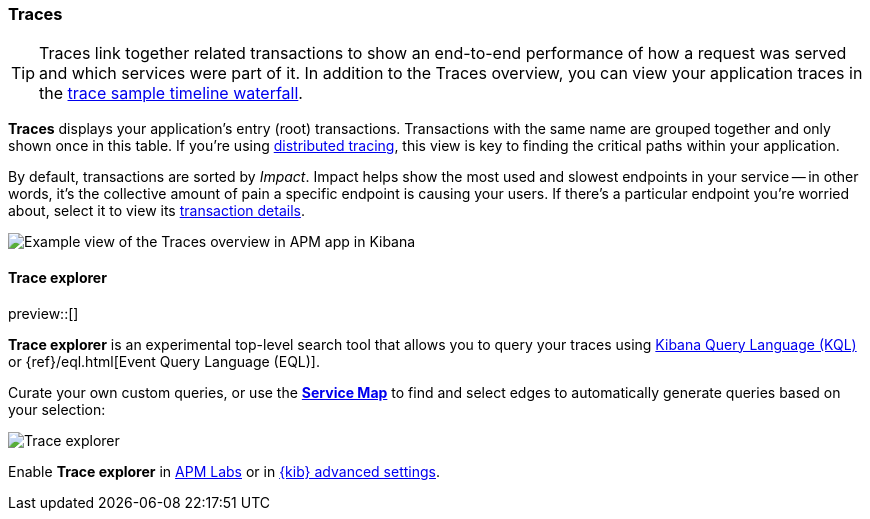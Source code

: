 [role="xpack"]
[[traces]]
=== Traces

TIP: Traces link together related transactions to show an end-to-end performance of how a request was served
and which services were part of it.
In addition to the Traces overview, you can view your application traces in the <<spans,trace sample timeline waterfall>>.

*Traces* displays your application's entry (root) transactions.
Transactions with the same name are grouped together and only shown once in this table.
If you're using <<distributed-tracing,distributed tracing>>,
this view is key to finding the critical paths within your application.

By default, transactions are sorted by _Impact_.
Impact helps show the most used and slowest endpoints in your service -- in other words,
it's the collective amount of pain a specific endpoint is causing your users.
If there's a particular endpoint you're worried about, select it to view its
<<transaction-details,transaction details>>.

[role="screenshot"]
image::apm/images/apm-traces.png[Example view of the Traces overview in APM app in Kibana]

[float]
[[trace-explorer]]
==== Trace explorer

preview::[]

**Trace explorer** is an experimental top-level search tool that allows you to query your traces using <<kuery-query,Kibana Query Language (KQL)>> or {ref}/eql.html[Event Query Language (EQL)].

Curate your own custom queries, or use the <<service-maps,**Service Map**>> to find and select edges to automatically generate queries based on your selection:

[role="screenshot"]
image::apm/images/trace-explorer.png[Trace explorer]

Enable **Trace explorer** in <<apm-labs,APM Labs>> or in <<observability-apm-trace-explorer-tab,{kib} advanced settings>>.
